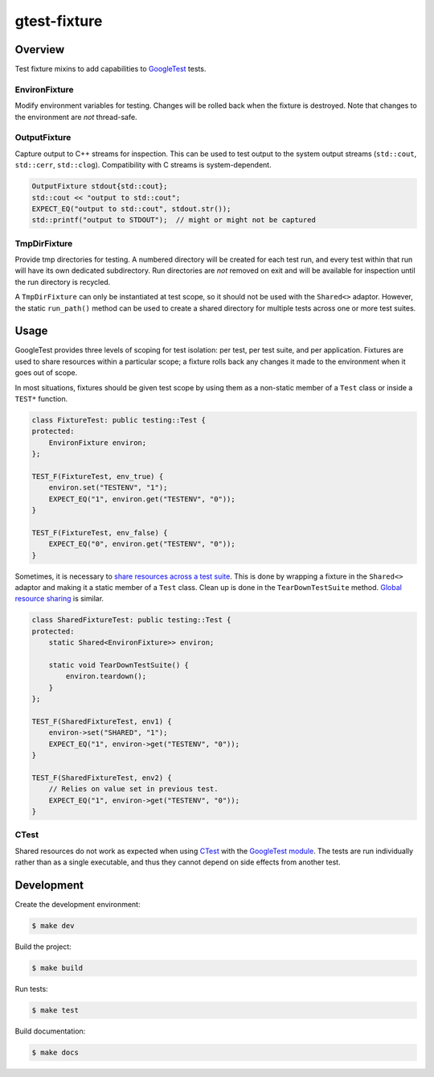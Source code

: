 #############
gtest-fixture
#############

|c++17|
|cmake|
|license|
|tests|

========
Overview
========

Test fixture mixins to add capabilities to `GoogleTest`_ tests.

EnvironFixture
--------------

Modify environment variables for testing. Changes will be rolled back when the
fixture is destroyed. Note that changes to the environment are *not*
thread-safe.


OutputFixture
-------------

Capture output to C++ streams for inspection. This can be used to test output
to the system output streams (``std::cout``, ``std::cerr``, ``std::clog``).
Compatibility with C streams is system-dependent.

.. code-block::

    OutputFixture stdout{std::cout};
    std::cout << "output to std::cout";
    EXPECT_EQ("output to std::cout", stdout.str());
    std::printf("output to STDOUT");  // might or might not be captured


TmpDirFixture
-------------

Provide tmp directories for testing. A numbered directory will be created for
each test run, and every test within that run will have its own dedicated
subdirectory. Run directories are *not* removed on exit and will be
available for inspection until the run directory is recycled.

A ``TmpDirFixture`` can only be instantiated at test scope, so it should not be
used with the ``Shared<>`` adaptor. However, the static ``run_path()`` method
can be used to create a shared directory for multiple tests across one or more
test suites.


=====
Usage
=====

GoogleTest provides three levels of scoping for test isolation: per test, per
test suite, and per application. Fixtures are used to share resources within
a particular scope; a fixture rolls back any changes it made to the environment
when it goes out of scope.

In most situations, fixtures should be given test scope by using them as a
non-static member of a ``Test`` class or inside a ``TEST*`` function.

.. code-block::

    class FixtureTest: public testing::Test {
    protected:
        EnvironFixture environ;
    };

    TEST_F(FixtureTest, env_true) {
        environ.set("TESTENV", "1");
        EXPECT_EQ("1", environ.get("TESTENV", "0"));
    }

    TEST_F(FixtureTest, env_false) {
        EXPECT_EQ("0", environ.get("TESTENV", "0"));
    }


Sometimes, it is necessary to `share resources across a test suite`_. This is
done by wrapping a fixture in the ``Shared<>`` adaptor and making it a static
member of a ``Test`` class. Clean up is done in the ``TearDownTestSuite``
method. `Global resource sharing`_ is similar.

.. code-block::

    class SharedFixtureTest: public testing::Test {
    protected:
        static Shared<EnvironFixture>> environ;

        static void TearDownTestSuite() {
            environ.teardown();
        }
    };

    TEST_F(SharedFixtureTest, env1) {
        environ->set("SHARED", "1");
        EXPECT_EQ("1", environ->get("TESTENV", "0"));
    }

    TEST_F(SharedFixtureTest, env2) {
        // Relies on value set in previous test.
        EXPECT_EQ("1", environ->get("TESTENV", "0"));
    }


CTest
-----

Shared resources do not work as expected when using `CTest`_ with the
`GoogleTest module`_. The tests are run individually rather than as a single
executable, and thus they cannot depend on side effects from another test.



===========
Development
===========

Create the development environment:

.. code-block::

    $ make dev


Build the project:

.. code-block::

    $ make build


Run tests:

.. code-block::

    $ make test


Build documentation:

.. code-block::

    $ make docs


.. |c++17| image:: https://img.shields.io/static/v1?label=c%2B%2B&message=17&color=informational
   :alt: C++17
.. |cmake| image:: https://img.shields.io/static/v1?label=cmake&message=3.16&color=informational
   :alt: CMake 3.16
.. |license| image:: https://img.shields.io/github/license/mdklatt/gtest-fixture
   :alt: MIT License
   :target: `MIT License`_
.. |tests| image:: https://github.com/mdklatt/gtest-fixture/actions/workflows/test.yml/badge.svg
   :alt: CI Test
   :target: `GitHub Actions`_

.. _CTest: https://cmake.org/cmake/help/latest/manual/ctest.1.html
.. _GitHub Actions: https://github.com/mdklatt/gtest-fixture/actions/workflows/test.yml
.. _Global resource sharing: https://google.github.io/googletest/advanced.html#global-set-up-and-tear-down
.. _GoogleTest: http://google.github.io/googletest/
.. _GoogleTest module: https://cmake.org/cmake/help/latest/module/GoogleTest.html
.. _MIT License: http://choosealicense.com/licenses/mit
.. _share resources across a test suite: https://google.github.io/googletest/advanced.html#sharing-resources-between-tests-in-the-same-test-suite
